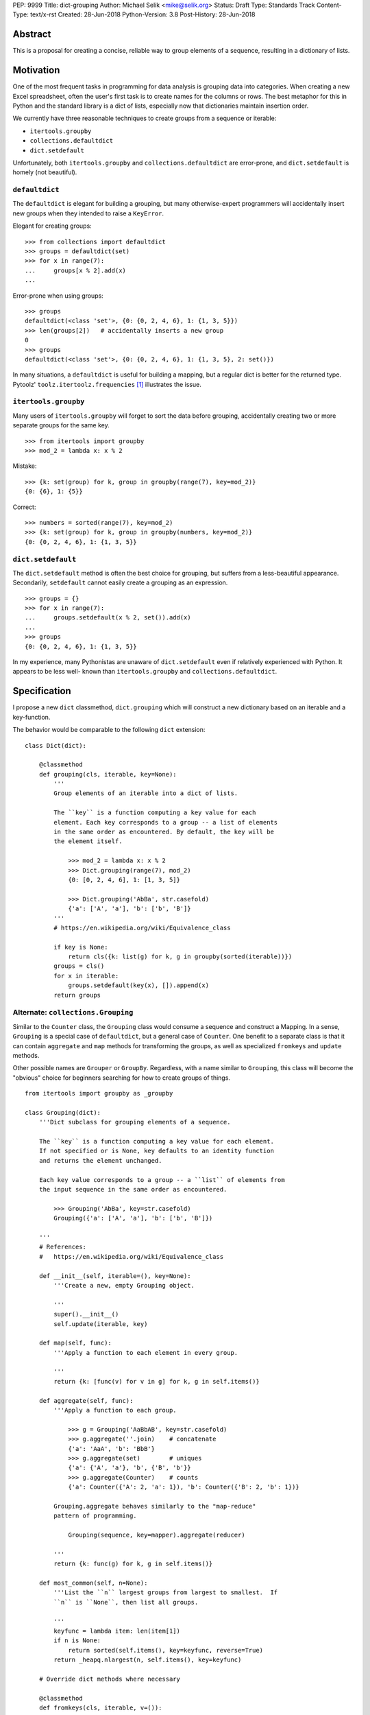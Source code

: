 PEP: 9999
Title: dict-grouping
Author: Michael Selik <mike@selik.org>
Status: Draft
Type: Standards Track
Content-Type: text/x-rst
Created: 28-Jun-2018
Python-Version: 3.8
Post-History: 28-Jun-2018



Abstract
========

This is a proposal for creating a concise, reliable way to group
elements of a sequence, resulting in a dictionary of lists.



Motivation
==========

One of the most frequent tasks in programming for data analysis is
grouping data into categories. When creating a new Excel spreadsheet,
often the user's first task is to create names for the columns or rows.
The best metaphor for this in Python and the standard library is a dict
of lists, especially now that dictionaries maintain insertion order.

We currently have three reasonable techniques to create groups from a
sequence or iterable:

- ``itertools.groupby``
- ``collections.defaultdict``
- ``dict.setdefault``

Unfortunately, both ``itertools.groupby`` and
``collections.defaultdict`` are error-prone, and ``dict.setdefault`` is
homely (not beautiful).


``defaultdict``
---------------

The ``defaultdict`` is elegant for building a grouping, but many
otherwise-expert programmers will accidentally insert new groups when
they intended to raise a ``KeyError``.

Elegant for creating groups::

   >>> from collections import defaultdict
   >>> groups = defaultdict(set)
   >>> for x in range(7):
   ...     groups[x % 2].add(x)
   ...

Error-prone when using groups::

   >>> groups
   defaultdict(<class 'set'>, {0: {0, 2, 4, 6}, 1: {1, 3, 5}})
   >>> len(groups[2])   # accidentally inserts a new group
   0
   >>> groups
   defaultdict(<class 'set'>, {0: {0, 2, 4, 6}, 1: {1, 3, 5}, 2: set()})

In many situations, a ``defaultdict`` is useful for building a mapping,
but a regular dict is better for the returned type. Pytoolz'
``toolz.itertoolz.frequencies`` [#]_ illustrates the issue.



``itertools.groupby``
---------------------

Many users of ``itertools.groupby`` will forget to sort
the data before grouping, accidentally creating two or more separate
groups for the same key.

::

   >>> from itertools import groupby
   >>> mod_2 = lambda x: x % 2

Mistake::

   >>> {k: set(group) for k, group in groupby(range(7), key=mod_2)}
   {0: {6}, 1: {5}}

Correct::
   
   >>> numbers = sorted(range(7), key=mod_2)
   >>> {k: set(group) for k, group in groupby(numbers, key=mod_2)}
   {0: {0, 2, 4, 6}, 1: {1, 3, 5}}


``dict.setdefault``
-------------------

The ``dict.setdefault`` method is often the best choice for grouping,
but suffers from a less-beautiful appearance. Secondarily,
``setdefault`` cannot easily create a grouping as an expression.

::

   >>> groups = {}
   >>> for x in range(7):
   ...     groups.setdefault(x % 2, set()).add(x)
   ...
   >>> groups
   {0: {0, 2, 4, 6}, 1: {1, 3, 5}}

In my experience, many Pythonistas are unaware of ``dict.setdefault``
even if relatively experienced with Python. It appears to be less well-
known than ``itertools.groupby`` and ``collections.defaultdict``.



Specification
=============

I propose a new ``dict`` classmethod, ``dict.grouping`` which will
construct a new dictionary based on an iterable and a key-function.

The behavior would be comparable to the following ``dict`` extension:

::

    class Dict(dict):

        @classmethod
        def grouping(cls, iterable, key=None):
            '''
            Group elements of an iterable into a dict of lists.

            The ``key`` is a function computing a key value for each
            element. Each key corresponds to a group -- a list of elements
            in the same order as encountered. By default, the key will be
            the element itself.

                >>> mod_2 = lambda x: x % 2
                >>> Dict.grouping(range(7), mod_2)
                {0: [0, 2, 4, 6], 1: [1, 3, 5]}

                >>> Dict.grouping('AbBa', str.casefold)
                {'a': ['A', 'a'], 'b': ['b', 'B']}
            '''
            # https://en.wikipedia.org/wiki/Equivalence_class
            
            if key is None:
                return cls({k: list(g) for k, g in groupby(sorted(iterable))})
            groups = cls()
            for x in iterable:
                groups.setdefault(key(x), []).append(x)
            return groups


Alternate: ``collections.Grouping``
-----------------------------------

Similar to the ``Counter`` class, the ``Grouping`` class would consume a
sequence and construct a Mapping. In a sense, ``Grouping`` is a special
case of ``defaultdict``, but a general case of ``Counter``. One benefit
to a separate class is that it can contain ``aggregate`` and ``map``
methods for transforming the groups, as well as specialized ``fromkeys``
and ``update`` methods.

Other possible names are ``Grouper`` or ``GroupBy``. Regardless, with a
name similar to ``Grouping``, this class will become the "obvious"
choice for beginners searching for how to create groups of things.

::


    from itertools import groupby as _groupby

    class Grouping(dict):
        '''Dict subclass for grouping elements of a sequence.

        The ``key`` is a function computing a key value for each element.
        If not specified or is None, key defaults to an identity function
        and returns the element unchanged.

        Each key value corresponds to a group -- a ``list`` of elements from
        the input sequence in the same order as encountered.

            >>> Grouping('AbBa', key=str.casefold)
            Grouping({'a': ['A', 'a'], 'b': ['b', 'B']})

        '''
        # References:
        #   https://en.wikipedia.org/wiki/Equivalence_class

        def __init__(self, iterable=(), key=None):
            '''Create a new, empty Grouping object.

            '''
            super().__init__()
            self.update(iterable, key)

        def map(self, func):
            '''Apply a function to each element in every group.

            '''
            return {k: [func(v) for v in g] for k, g in self.items()}

        def aggregate(self, func):
            '''Apply a function to each group.

                >>> g = Grouping('AaBbAB', key=str.casefold)
                >>> g.aggregate(''.join)    # concatenate
                {'a': 'AaA', 'b': 'BbB'}
                >>> g.aggregate(set)        # uniques
                {'a': {'A', 'a'}, 'b', {'B', 'b'}}
                >>> g.aggregate(Counter)    # counts
                {'a': Counter({'A': 2, 'a': 1}), 'b': Counter({'B': 2, 'b': 1})}

            Grouping.aggregate behaves similarly to the "map-reduce"
            pattern of programming.

                Grouping(sequence, key=mapper).aggregate(reducer)

            '''
            return {k: func(g) for k, g in self.items()}

        def most_common(self, n=None):
            '''List the ``n`` largest groups from largest to smallest.  If
            ``n`` is ``None``, then list all groups.

            '''
            keyfunc = lambda item: len(item[1])
            if n is None:
                return sorted(self.items(), key=keyfunc, reverse=True)
            return _heapq.nlargest(n, self.items(), key=keyfunc)

        # Override dict methods where necessary

        @classmethod
        def fromkeys(cls, iterable, v=()):
            '''

            '''
            return cls(dict.fromkeys(iterable, list(v)))

        def update(self, iterable=(), key=None):
            '''Extend groups with elements from an iterable or with
            key-group items from a dictionary or another Grouping instance.

            The ``key`` function is ignored for dictionaries and Groupings.

                >>> g = Grouping('AbBa', key=str.casefold)
                >>> g.update(['apple', 'banana'], key=lambda s: s[0])
                >>> g['a']
                ['A', 'a', 'apple']

            '''
            if isinstance(iterable, _collections_abc.Mapping):
                groups = iterable.items()
            else:
                groups = _groupby(iterable, key)
            for k, g in groups:
                self.setdefault(k, []).extend(g)



Rationale
=========

The concept of a labeled group is common across many programming tasks.
The ``email.headerregistry.Group`` associates a display name with a list
of addresses. The ``msilib.RadioButtonGroup`` associates a name with
members. When the groups are of equal size and ordered, the labeled
groups can be considered named columns or indexed rows.

This proposal was inspired by similar tools available in other languages
and in Python community libraries.


Other Languages
---------------

Java
~~~~

Java's ``Collectors.groupingBy`` [#]_ consumes a stream and creates a
``Map<K, List<T>>`` associating keys with lists of values.


.NET
~~~~

C#'s ``Enumerable.GroupBy`` [#]_ is similar to Python's ``itertools.groupby``
in that it's an iterator yielding groups that implement the
(``IGrouping<TKey, TElement>``) interface. Despite claiming deferred
execution, ``Enumerable.GroupBy`` emits complete groups even if the
input sequence was not sorted by key. Additionally, it allows a
transform function for the grouped values in addition to a key function.


Rust
~~~~

Rust provides an iterator method ``group_by`` [#]_ which returns a lazy
``GroupBy`` iterable object which yields iterables for each group. It
behaves similarly to Python's ``itertools.groupby``, which may repeat
keys if the input sequence was not ordered by key.


Clojure
~~~~~~~

Clojure has ``group-by`` [#]_, which is nearly identical to this proposal:
``(group-by f coll)``. The choice of the name begs a different order for
the parameters as well, as the phrase "group by key" is quite natural,
inviting a curry.

   user=> (group-by first ["python" "jython" "cython" "pypy" "cpython"])
   {\p ["python" "pypy"], \j ["jython"], \c ["cython" "cpython"]}


Community Libraries
-------------------

Toolz
~~~~~

Toolz' ``groupby`` [#]_ requires the key-function as the first positional
parameter and the sequence to be grouped as the second. This order may
be more natural if a key-function is always necessary. However, it
breaks the pattern established by builtins ``sorted``, ``min``, ``max``,
and standard library ``itertools.groupby``, which all have the sequence
as the first parameter.

::

   >>> names = ['Alice', 'Bob', 'Charlie', 'Dan', 'Edith', 'Frank']
   >>> groupby(len, names)  
   {3: ['Bob', 'Dan'], 5: ['Alice', 'Edith', 'Frank'], 7: ['Charlie']}


Pandas
~~~~~~

While Pandas may be most famous for its ``DataFrame``, the better
comparison in this situation would be ``Series.groupby`` [#]_.

::

    In [1]: import pandas as pd

    In [2]: def mod(x):
    ...:     def modulo(n):
    ...:         return n % x
    ...:     return modulo
    ...:

    In [3]: pd.Series(range(10)).groupby(mod(2)).groups
    Out[3]:
    {0: Int64Index([0, 2, 4, 6, 8], dtype='int64'),
    1: Int64Index([1, 3, 5, 7, 9], dtype='int64')}

As with Clojure, it fits naturally with the phrase, "group by key."
Using ``Series.groupby`` as an unbound method does not read nearly as
well.

::

    In [12]: pd.Series.groupby(numbers, mod(2)).groups
    Out[12]:
    {0: Int64Index([0, 2, 4, 6, 8], dtype='int64'),
    1: Int64Index([1, 3, 5, 7, 9], dtype='int64')}

The ``DataFrame.groupby`` handles an interesting sub-category of usage,
when each element of the input sequence is itself a sequence with one or
many key-elements and one or many value-elements. In some cases, the
key-elements should be dropped from these sequences when grouping.

::

    >>> sequence = [[1, 11, 12], [1, 13, 14], [2, 21, 22], [2, 23, 24]]
    >>> dict.grouping(sequence, key=lambda row: row.pop(0))
    {1: [[11, 12], [13, 14]], 2: [[21, 22], [23, 24]]}



Examples
========

::

    >>> mod_2 = lambda x: x % 2
    >>> dict.grouping(range(7), mod_2)
    {0: [0, 2, 4, 6], 1: [1, 3, 5]}


    >>> dict.grouping('ababa')
    {'a': ['a', 'a', 'a'], 'b': ['b', 'b']}


    >>> dict.grouping('aBAb', str.casefold)
    {'a': ['a', 'A'], 'b': ['B', 'b']}


    >>> dict.grouping('aBAbaB', str.casefold)
    {'a': ['a', 'A', 'a'], 'b': ['B', 'b', 'B']}


Group and Aggregate
-------------------

While ``dict.grouping`` creates a dict of lists, preserving the order
that group members were encountered, it is often useful to create
"equivalence classes" which are better modeled as a dictionary of sets.

::

    >>> groups = dict.grouping('aBAbaB', str.casefold)
    >>> {k: sorted(set(g)) for k, g in groups.items()}
    {'a': ['A', 'a'], 'b': ['B', 'b']}


If each group should be a multiset, where repetitions matter but order
does not, then a dictionary of Counters is appropriate.

::

    >>> from collections import Counter
    >>> groups = dict.grouping('aBAbaB', str.casefold)
    >>> {k: Counter(g) for k, g in groups.items()}
    {'a': Counter({'a': 2, 'A': 1}), 'b': Counter({'B': 2, 'b': 1})}


Grouping and performing an aggregation or reduction on the resulting
groups is a very common task.

::

    def aggregate(iterable, reducer, key=None):
        '''
        Apply a ``reducer`` function to each group in an iterable.

            >>> mod_2 = lambda x: x % 2
            >>> aggregate([1, 2, 3, 4], sum, key=mod_2)
            {1: 4, 0: 6}

        This is convenient for creating dict of sets or a dict of Counters.

            >>> g = aggregate('AaaBBb', set, key=str.casefold)
            >>> {k: sorted(v) for k, v in g.items()}
            {'a': ['A', 'a'], 'b': ['B', 'b']}

            >>> aggregate('AaaBBb', Counter, key=str.casefold)
            {'a': Counter({'a': 2, 'A': 1}), 'b': Counter({'B': 2, 'b': 1})}

        '''
        g = Dict.grouping(iterable, key)
        return {k: reducer(v) for k, v in g.items()}


Group and Transform
-------------------

Another very common task is grouping and transforming each group. This
might be to perform a transformation which includes a grouped-
aggregation, like a z-score, or simply to discard unnecessary
information.

::

    def z_score(numbers):
        '''
        Subtract mean and divide by standard deviation.
        '''
        # https://en.wikipedia.org/wiki/Standard_score
        mu = statistics.mean(numbers)
        sigma = statistics.stdev(numbers)
        return [(x - mu) / sigma for x in numbers]



    def transform(iterable, func, key=None):
        '''
        Demultiplex an iterable and transform each element.

            >>> transform('abAB', str.swapcase, key=str.casefold)
            {'a': ['A', 'a'], 'b': ['B', 'b']}

        '''
        g = Dict.grouping(iterable, key)
        return {k: [func(x) for x in v] for k, v in g.items()}


Markov Chain
------------

A stateful key-function can provide some very succinct code to create
interesting data structures.

::

    def markov_chain(iterable):
        '''
        Build a Markov chain model of one or many iterables as if they were
        the output of a Markov process.

            >>> markov_chain([1, 1, 2, 1])
                    {None: [1], 1: [1, 2], 2: [1]}

        The model is represented as a dict of lists. For each key in the
            dictionary, the corresponding list holds its possible transitions in
            proportion to the observed probability from the iterable.

        The ``None`` key shows the initial state. Terminating states are
            those which are present in the dict values, but never in the keys.
            The model can be trained on multiple observations by merging chains
            together.

            >>> a = [1, 1, 2, 1, 0]
                    >>> b = [2, 1, 0]
                    >>> sequences = [a, b]
                    >>> chains = map(markov_chain, sequences)
                    >>> merge(*chains)
                    {None: [1, 2], 1: [1, 2, 0, 0], 2: [1, 1]}

        '''
            t0 = None
            def previous(t1):
                nonlocal t0
                x, t0 = t0, t1
                return x
            return Dict.grouping(iterable, previous)


    def markov_walk(chain, start=None):
        '''
        Markov chain Monte Carlo simulation.

            >>> chain = markov_chain([1, 1, 2, 2, 1, 2, 1, 0])
                    >>> chain
                    {None: [1], 1: [1, 2, 2, 0], 2: [2, 1, 1]}
                    >>> random.seed(42)
                    >>> list(markov_walk(chain))
                    [None, 1, 1, 2, 2, 2, 2, 1, 1, 1, 0]
                '''
                x = start
                while True:
                    yield x
                    try:
                        x = random.choice(chain[x])
                    except KeyError:
                        break


K-Means Clustering
------------------

Grouping is used in many analysis tasks, such as clustering.

::

    def distance(a, b):
        '''
        Euclidean distance between two n-tuples.

            >>> a = 3, 4
                    >>> b = 0, 0
                    >>> distance(a, b)
                    5.0

        '''
            return math.sqrt(sum([(x - y) ** 2 for x, y in zip(a, b)]))


    def nearest(target, rows):
        '''
        Nearest row to the target.

            >>> target = 0, 0
                    >>> rows = [(5, 5), (-4, -4), (1, 1)]
                    >>> nearest(target, rows)
                    (1, 1)
                '''
                return min(rows, key=lambda row: distance(target, row))


    def k_means(k, iterable, iterations=5):
        '''
        K-Means clustering.

            >>> random.seed(42)
                    >>> rows = [(random.random(), random.random()) for i in range(100)]
                    >>> clusters = k_means(3, rows)
                    >>> for i, (centroid, cluster) in enumerate(clusters.items()):
                    ...     print(f'Cluster {i}: size={len(cluster)}, centroid={centroid}')
                    ...
                    Cluster 0: size=46, centroid=(0.3402505165179919, 0.15547949981178155)
                    Cluster 1: size=30, centroid=(0.9895233506365952, 0.6399997598540929)
                    Cluster 2: size=24, centroid=(0.2498064478821005, 0.9232655992760128)

        '''
            rows = list(iterable)
            centroids = random.sample(rows, k)
            for i in range(iterations):
                clusters = Dict.grouping(rows, key=lambda row: nearest(row, centroids))
                centroids = {k: [sum(column) for column in zip(*g)] for k, g in clusters.items()}
            return clusters



How to Teach This
=================

I suggest first demonstrating ``sorted`` on a list, then using
``sorted``'s key-function parameter, because sorting a list keeps the
same data type for input and output.

::

   >>> actors = ['Graham', 'Eric', 'Terry', 'Terry', 'John', 'Michael']
   >>> sorted(actors)
   ['Eric', 'Graham', 'John', 'Michael', 'Terry', 'Terry']
   >>> sorted(actors, key=len)
   ['Eric', 'John', 'Terry', 'Terry', 'Graham', 'Michael']


After the students are happy with the idea of ``len`` as a sorting key,
ask them what they think ``dict.grouping`` will do. Give them a moment
to consider the possibilities before demonstrating the results.

   >>> dict.grouping(actors, key=len)
   {4: ['Eric', 'John'], 5: ['Terry', 'Terry'], 6: ['Graham'], 7: ['Michael']}



References
==========

.. [#] https://github.com/pytoolz/toolz/blob/master/toolz/itertoolz.py#L527
.. [#] https://docs.oracle.com/javase/8/docs/api/java/util/stream/Collectors.html
.. [#] https://msdn.microsoft.com/en-us/library/bb534304(v=vs.110).aspx
.. [#] https://docs.rs/itertools/*/itertools/trait.Itertools.html#method.group_by
.. [#] https://clojuredocs.org/clojure.core/group-by
.. [#] http://toolz.readthedocs.io/en/latest/api.html#toolz.itertoolz.groupby
.. [#] http://pandas.pydata.org/pandas-docs/stable/generated/pandas.Series.groupby.html#pandas.Series.groupby


Copyright
=========

This document has been placed in the public domain.
